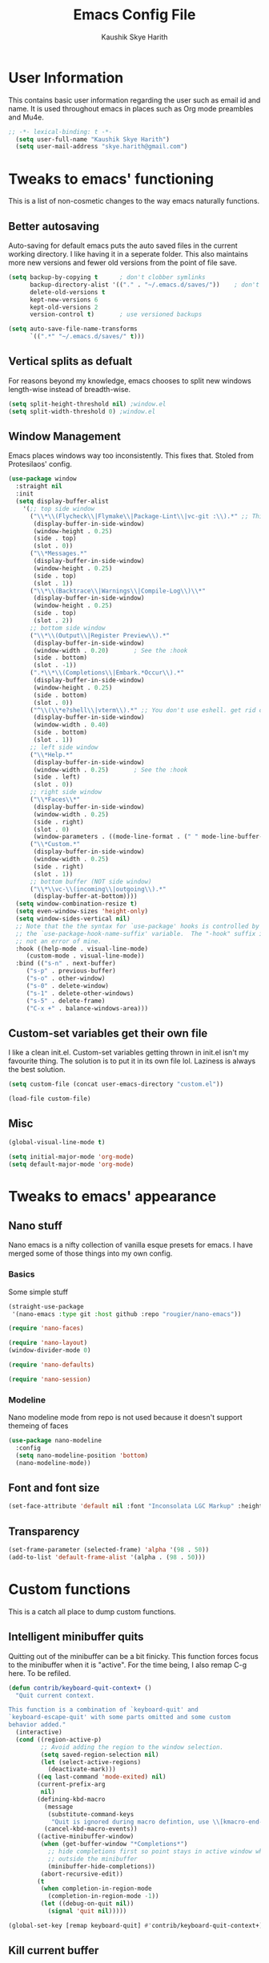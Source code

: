 #+startup: overview
#+title: Emacs Config File
#+author: Kaushik Skye Harith
#+email: skye.harith@gmail.com
#+options: toc:t todo:nil

* User Information
This contains basic user information regarding the user such as email id and name. It is used throughout emacs in places such as Org mode preambles and Mu4e.

#+begin_src emacs-lisp
  ;; -*- lexical-binding: t -*-
    (setq user-full-name "Kaushik Skye Harith")
    (setq user-mail-address "skye.harith@gmail.com")
#+end_src

* Tweaks to emacs' functioning
This is a list of non-cosmetic changes to the way emacs naturally functions. 

** Better autosaving
Auto-saving for default emacs puts the auto saved files in the current working directory. I like having it in a seperate folder. This also maintains more new versions and fewer old versions from the point of file save. 

#+begin_src emacs-lisp
  (setq backup-by-copying t      ; don't clobber symlinks
        backup-directory-alist '(("." . "~/.emacs.d/saves/"))    ; don't litter my fs tree
        delete-old-versions t
        kept-new-versions 6
        kept-old-versions 2
        version-control t)       ; use versioned backups

  (setq auto-save-file-name-transforms
        `((".*" "~/.emacs.d/saves/" t)))
#+end_src

** Vertical splits as defualt
For reasons beyond my knowledge, emacs chooses to split new windows length-wise instead of breadth-wise. 

#+begin_src emacs-lisp
  (setq split-height-threshold nil) ;window.el
  (setq split-width-threshold 0) ;window.el
#+end_src

** Window Management
Emacs places windows way too inconsistently. This fixes that. Stoled from Protesilaos' config.

#+begin_src emacs-lisp
  (use-package window
    :straight nil
    :init
    (setq display-buffer-alist
	  '(;; top side window
	    ("\\*\\(Flycheck\\|Flymake\\|Package-Lint\\|vc-git :\\).*" ;; This bit is useless to me currently. Rethink it later. 
	     (display-buffer-in-side-window)
	     (window-height . 0.25)
	     (side . top)
	     (slot . 0))
	    ("\\*Messages.*"
	     (display-buffer-in-side-window)
	     (window-height . 0.25)
	     (side . top)
	     (slot . 1))
	    ("\\*\\(Backtrace\\|Warnings\\|Compile-Log\\)\\*"
	     (display-buffer-in-side-window)
	     (window-height . 0.25)
	     (side . top)
	     (slot . 2))
	    ;; bottom side window
	    ("\\*\\(Output\\|Register Preview\\).*"
	     (display-buffer-in-side-window)
	     (window-width . 0.20)       ; See the :hook
	     (side . bottom)
	     (slot . -1))
	    (".*\\*\\(Completions\\|Embark.*Occur\\).*"
	     (display-buffer-in-side-window)
	     (window-height . 0.25)
	     (side . bottom)
	     (slot . 0))
	    ("^\\(\\*e?shell\\|vterm\\).*" ;; You don't use eshell. get rid of it
	     (display-buffer-in-side-window)
	     (window-width . 0.40)
	     (side . bottom)
	     (slot . 1))
	    ;; left side window
	    ("\\*Help.*"
	     (display-buffer-in-side-window)
	     (window-width . 0.25)       ; See the :hook
	     (side . left)
	     (slot . 0))
	    ;; right side window
	    ("\\*Faces\\*"
	     (display-buffer-in-side-window)
	     (window-width . 0.25)
	     (side . right)
	     (slot . 0)
	     (window-parameters . ((mode-line-format . (" " mode-line-buffer-identification)))))
	    ("\\*Custom.*"
	     (display-buffer-in-side-window)
	     (window-width . 0.25)
	     (side . right)
	     (slot . 1))
	    ;; bottom buffer (NOT side window)
	    ("\\*\\vc-\\(incoming\\|outgoing\\).*"
	     (display-buffer-at-bottom))))
    (setq window-combination-resize t)
    (setq even-window-sizes 'height-only)
    (setq window-sides-vertical nil)
    ;; Note that the the syntax for `use-package' hooks is controlled by
    ;; the `use-package-hook-name-suffix' variable.  The "-hook" suffix is
    ;; not an error of mine.
    :hook ((help-mode . visual-line-mode)
	   (custom-mode . visual-line-mode))
    :bind (("s-n" . next-buffer)
	   ("s-p" . previous-buffer)
	   ("s-o" . other-window)
	   ("s-0" . delete-window)
	   ("s-1" . delete-other-windows)
	   ("s-5" . delete-frame)
	   ("C-x +" . balance-windows-area)))
#+end_src

** Custom-set variables get their own file
I like a clean init.el. Custom-set variables getting thrown in init.el isn't my favourite thing. The solution is to put it in its own file lol. Laziness is always the best solution.

#+begin_src emacs-lisp
  (setq custom-file (concat user-emacs-directory "custom.el"))

  (load-file custom-file)
#+end_src

** Misc

#+begin_src emacs-lisp
  (global-visual-line-mode t)

  (setq initial-major-mode 'org-mode)
  (setq default-major-mode 'org-mode)
#+end_src

* Tweaks to emacs' appearance
** Nano stuff
Nano emacs is a nifty collection of vanilla esque presets for emacs. I have merged some of those things into my own config.

*** Basics
Some simple stuff

#+begin_src emacs-lisp
  (straight-use-package
   '(nano-emacs :type git :host github :repo "rougier/nano-emacs"))

  (require 'nano-faces)

  (require 'nano-layout)
  (window-divider-mode 0)

  (require 'nano-defaults)

  (require 'nano-session)
#+end_src

*** Modeline
Nano modeline mode from repo is not used because it doesn't support themeing of faces

#+begin_src emacs-lisp
  (use-package nano-modeline
    :config
    (setq nano-modeline-position 'bottom)
    (nano-modeline-mode))
#+end_src

** Font and font size

#+begin_src emacs-lisp
  (set-face-attribute 'default nil :font "Inconsolata LGC Markup" :height 130)
#+end_src

** COMMENT TransSide theme
This is my own custom theme based on the colors of the trans flag. Pink and Blue are regularly used as highlight and accent colors with purple/lavenders acting as a unifying inbetween.

#+begin_src emacs-lisp
  (use-package TransSide
    :straight (TransSide :type git :host github :repo "Harith163/TransSide-theme")
    :config
    (load-theme 'TransSide-dark t))
#+end_src

** Transparency
#+begin_src emacs-lisp
   (set-frame-parameter (selected-frame) 'alpha '(98 . 50))
   (add-to-list 'default-frame-alist '(alpha . (98 . 50)))
#+end_src

* Custom functions
This is a catch all place to dump custom functions. 

** Intelligent minibuffer quits
Quitting out of the minibuffer can be a bit finicky. This function forces focus to the minibuffer when it is "active". For the time being, I also remap C-g here. To be refiled.

#+begin_src emacs-lisp
  (defun contrib/keyboard-quit-context+ ()
    "Quit current context.

  This function is a combination of `keyboard-quit' and
  `keyboard-escape-quit' with some parts omitted and some custom
  behavior added."
    (interactive)
    (cond ((region-active-p)
           ;; Avoid adding the region to the window selection.
           (setq saved-region-selection nil)
           (let (select-active-regions)
             (deactivate-mark)))
          ((eq last-command 'mode-exited) nil)
          (current-prefix-arg
           nil)
          (defining-kbd-macro
            (message
             (substitute-command-keys
              "Quit is ignored during macro defintion, use \\[kmacro-end-macro] if you want to stop macro definition"))
            (cancel-kbd-macro-events))
          ((active-minibuffer-window)
           (when (get-buffer-window "*Completions*")
             ;; hide completions first so point stays in active window when
             ;; outside the minibuffer
             (minibuffer-hide-completions))
           (abort-recursive-edit))
          (t
           (when completion-in-region-mode
             (completion-in-region-mode -1))
           (let ((debug-on-quit nil))
             (signal 'quit nil)))))

  (global-set-key [remap keyboard-quit] #'contrib/keyboard-quit-context+)
#+end_src

** Kill current buffer 
A mini function that I use for my own quick quit for things like ibuffer etc.

#+begin_src emacs-lisp
  (defun skye/kill-current-buffer ()
    (interactive)
    (kill-buffer (current-buffer)))
#+end_src

** Buffer scale
Self explanatory, to change buffer text size.

#+begin_src emacs-lisp
  (defun skye/small-text-scale ()
    "Make the buffer text zoom smaller"
    (interactive)
    (text-scale-set -1))

  (defun skye/big-text-scale ()
    "Make the buffer text zoom bigger"
    (interactive)
    (text-scale-set 1))
#+end_src

** Kill window on quit buffer
Usefull for things like dired, ibuffer etc that don't kill the window on quitting.

#+begin_src emacs-lisp
  (defun skye/quit-window ()
    "If more than one window is open, close window on quit"
    (interactive)
    (if (> (length (window-list)) 1) (delete-window) (quit-window)))
#+end_src

** Reload theme

#+begin_src emacs-lisp
  (defun skye/reload-theme ()
    "Reload a theme by disabling that theme first"
    (interactive)
    (let ((theme-name (split-string (buffer-name) "-")))
      (let ((theme (car (read-from-string (concat (car theme-name) "-" (car (cdr theme-name)))))))
    (eval-buffer (current-buffer))
    (disable-theme theme)
    (enable-theme theme))))
#+end_src

* Custom Keybinds
This is a list of custom keybinds that I couldn't fit in with the package declarations. Use "C-z" for all my custom keybinds and use "M-z" for functions that are related but broader/inverse in scope. Use the super key for things that are commonly associated with the "C-x C-" keybind.

The following functions are bound
  - remove redundant white space between text
  - evalueate top-level function instead of function at point (elisp/global)
  - a custom function to toggle window split from horizontal to vertical.
  - revert buffer 
  - comment and uncoment region.
  - Describe the face at point. Prefixed with Ctrl-z to distinguish between this and describe-function

#+begin_src emacs-lisp
  (use-package emacs
    :straight nil
    :bind
    (:map global-map
	  :prefix-map my-ctrl-z-prefix-map
	  :prefix "C-z"
	  ("C-<SPC>" . fixup-whitespace)
	  ("C-e" . eval-defun)
	  (";" . comment-region)
	  ("C-h f" . describe-face))

    (:map global-map
	  :prefix-map my-meta-z-prefix-map
	  :prefix "M-z"
	  (";" . uncomment-region))

    (:map global-map
	  ("<f5>" . revert-buffer)
	  ([remap kill-buffer] . skye/kill-current-buffer)
	  ("<f4>" . skye/reload-theme)
	  )
    ) 
#+end_src

* Packages
** Packages that make navigating emacs easier
*** All the icons 
All-the-icons provides fancy icons for all the lists and menus in emacs, but requires some setup in the form of font installlation.

**** All the icons

#+begin_src emacs-lisp
  (use-package all-the-icons)
#+end_src

**** All the icons for dired

#+begin_src emacs-lisp
  (use-package all-the-icons-dired)
#+end_src

**** All the icons for completions

#+begin_src emacs-lisp
  (use-package all-the-icons-completion)
#+end_src

*** CdLaTeX

#+begin_src emacs-lisp
  (use-package cdlatex)
#+end_src

*** Completion Stuff

#+begin_src emacs-lisp
  (use-package vertico
    :straight (vertico :files (:defaults "extensions/*")
                       :includes (vertico-indexed
                                  vertico-flat
                                  vertico-grid
                                  vertico-mouse
                                  vertico-quick
                                  vertico-buffer
                                  vertico-repeat
                                  vertico-reverse
                                  vertico-directory
                                  vertico-multiform
                                  vertico-unobtrusive
                                  ))
    :bind
    (:map vertico-map
          ("C-g" . contrib/keyboard-quit-context+)
          ("C-M-n" . vertico-next-group)
          ("C-M-p" . vertico-previous-group))
    :custom
    (vertico-count 8)                    ; Number of candidates to display
    (vertico-resize t)
    (vertico-cycle nil) ; Go from last to first candidate and first to last (cycle)?
    :init
    (vertico-mode)
    )

  (use-package marginalia
    :custom
    (marginalia-max-relative-age 0)
    (marginalia-align 'right)
    :init
    (marginalia-mode))

  (use-package consult
    :bind
    (:map global-map
          ("C-s" . consult-line)
          ("C-x b" . consult-buffer)
       ))

  (use-package savehist
    :config (savehist-mode))
#+end_src

*** Corfu
#+begin_src emacs-lisp
  (use-package corfu
    :config
    (setq corfu-auto t)
    (setq corfu-auto-delay 0)
    (setq corfu-auto-prefix 0)
    (setq corfu-quit-no-match t)
    :init
    (global-corfu-mode))

  (use-package cape
    ;; Bind dedicated completion commands
    ;; Alternative prefix keys: C-c p, M-p, M-+, ...
    :bind (("C-c p p" . completion-at-point) ;; capf
           ("C-c p t" . complete-tag)        ;; etags
           ("C-c p d" . cape-dabbrev)        ;; or dabbrev-completion
           ("C-c p h" . cape-history)
           ("C-c p f" . cape-file)
           ("C-c p k" . cape-keyword)
           ("C-c p s" . cape-symbol)
           ("C-c p a" . cape-abbrev)
           ("C-c p i" . cape-ispell)
           ("C-c p l" . cape-line)
           ("C-c p w" . cape-dict)
           ("C-c p \\" . cape-tex)
           ("C-c p _" . cape-tex)
           ("C-c p ^" . cape-tex)
           ("C-c p &" . cape-sgml)
           ("C-c p r" . cape-rfc1345))
    :init
    ;; Add `completion-at-point-functions', used by `completion-at-point'.
    (add-to-list 'completion-at-point-functions #'cape-dabbrev)
    (add-to-list 'completion-at-point-functions #'cape-file)
    (add-to-list 'completion-at-point-functions #'cape-history)
    (add-to-list 'completion-at-point-functions #'cape-keyword)
    (add-to-list 'completion-at-point-functions #'cape-tex)
    (add-to-list 'completion-at-point-functions #'cape-sgml)
    (add-to-list 'completion-at-point-functions #'cape-rfc1345)
    (add-to-list 'completion-at-point-functions #'cape-abbrev)
    (add-to-list 'completion-at-point-functions #'cape-ispell)
    (add-to-list 'completion-at-point-functions #'cape-dict)
    (add-to-list 'completion-at-point-functions #'cape-symbol)
    (add-to-list 'completion-at-point-functions #'cape-line)
  )
#+end_src

*** Dired
Dired or Dir-ed is the built in directory editor for emacs. Since it treats every thing as a text buffer, there are some powerful things we can do with it. I'm not smart enough to use it to its potential.

#+begin_src emacs-lisp
  (use-package dired
    :straight nil
    :config
    (setq dired-recursive-copies 'always)
    (setq dired-recursive-deletes 'always)
    (setq delete-by-moving-to-trash t)
    (setq dired-listing-switches "-al --group-directories-first --time-style=iso")
    (setq dired-dwim-target t)
    :hook
    ((dired-mode . dired-hide-details-mode)
     (dired-mode . all-the-icons-dired-mode))
    :bind
    (:map dired-mode-map ("q" . skye/quit-window)))
#+end_src

*** Electric pair mode
Common things that come in pairs are forced to exist in pairs. Part of vanilla emacs. Small change made in org mode to ignore <> completion.

#+begin_src emacs-lisp
  (use-package elec-pair
    :straight nil
    :hook
    (org-mode . (lambda ()
		  (setq-local electric-pair-inhibit-predicate
			      `(lambda (c)
				 (if (char-equal c ?<) t (,electric-pair-inhibit-predicate c))))))

    (org-mode . (lambda ()
		  (setq-local electric-pair-pairs (append electric-pair-pairs '((?$ . ?$))))))
    :config
    (electric-pair-mode 1))
#+end_src

*** Embark

#+begin_src emacs-lisp
  (use-package embark
    :bind
    (("C-." . embark-act)         ;; pick some comfortable binding
     ("C-;" . embark-dwim)        ;; good alternative: M-.
     ("C-h B" . embark-bindings)) ;; alternative for `describe-bindings'

    :init
    (setq prefix-help-command #'embark-prefix-help-command)
    (add-hook 'eldoc-documentation-functions #'embark-eldoc-first-target)

    :config
    (add-to-list 'display-buffer-alist
                 '("\\`\\*Embark Collect \\(Live\\|Completions\\)\\*"
                   nil
                   (window-parameters (mode-line-format . none)))))

  (use-package embark-consult
    :hook
    (embark-collect-mode . consult-preview-at-point-mode))
#+end_src

*** Expand-region
This changes the default mark position behaviour. Now, pressing ctrl-= after setting a mark will intelligently expand the highlighted region.

#+begin_src emacs-lisp
  (use-package expand-region
    :after (org)
    :bind
    (:map global-map
          ("C-=" . er/expand-region)))
#+end_src

*** Magit
Use git from within emacs!! Magit is the reason i don't use git from CLI anymore

#+begin_src emacs-lisp
  (use-package magit)
#+end_src

*** Quickly jump around -
Using letters from the home row to quickly navigate to a point on the screen. Much quicker than getting there with the cursor but uses brain power instead. Meh

**** Ace-Window

#+begin_src emacs-lisp
  (use-package ace-window
    :bind
    ([remap other-window] . ace-window)
    :config
    (setq aw-keys '(?a ?s ?d ?f ?g ?h ?j ?k ?l))
    )
#+end_src

**** Avy

#+begin_src emacs-lisp
  (use-package avy
    :bind
    (:map global-map
          ("C-;" . avy-goto-char)
          ("C-'" . avy-goto-char-2)
          ("M-g l" . avy-goto-line)
          ("M-g r" . avy-resume)
          :map org-mode-map
          ("C-'" . avy-goto-char-2))
    )
#+end_src

*** Rainbow delimiters
Delimiters is a fancy word/way of saying brackets, parenthesis, curly brackets etc. My personal favourite mini package maybe second to rainbow mode.

#+begin_src emacs-lisp
  (use-package rainbow-delimiters
    :hook
    (prog-mode . rainbow-delimiters-mode)
    (Latex-mode . rainbow-delimiters-mode)
    :config
    (rainbow-delimiters-mode 1))
#+end_src

*** Rainbow mode
Turns any hex color code that appears in a file into the actual color it represents!!

#+begin_src emacs-lisp
  (use-package rainbow-mode)
#+end_src

*** Restart emacs from within emacs 
This is the quickest and the best thing ever for people who constantly change their mind/fuck things up (a.k.a me)
    
#+begin_src emacs-lisp
  (use-package restart-emacs
    :config
    (setq restart-emacs-restore-frames t))
#+end_src
    
*** Undo tree
This replaces the default undo behaviour in emacs and gives you a nice tree timeline to navigate. Standard ctrl-/ and ctrl-shift-/ with a tree given by ctrl-x u. q to quit and choose.

#+begin_src emacs-lisp
  (use-package undo-tree
    :init
    (global-undo-tree-mode)
    :config
    (setq undo-tree-history-directory-alist '(("." . "~/.emacs.d/undo"))))
#+end_src 

*** Which-Key
Provides completion for keybinds in the minibuffer. Its great.

#+begin_src emacs-lisp
  (use-package which-key
    :config (which-key-mode))
#+end_src

*** Yuck Mode
#+begin_src emacs-lisp
  (use-package yuck-mode)
#+end_src

** Packages that make me want to use emacs
These are the packages that drive my day to day use of emacs.

*** Languages
**** Language Server Protocol
#+begin_src emacs-lisp
  (use-package eglot
    :defer t
    :hook
    (prog-mode . eglot-ensure)
    (text-mode . eglot-ensure))

  (use-package eglot-ltex
    :straight (eglot-ltex :type git :host github :repo "emacs-languagetool/eglot-ltex")
    :init (setq eglot-languagetool-server-path "/bin/ltex-ls"))
#+end_src
**** Rust mode
#+begin_src emacs-lisp
  (use-package rust-mode)
#+end_src
*** Org mode stuff
**** Org mode
EVERYTHING IN ORG MODE!!

#+begin_src emacs-lisp
  (use-package org
    :hook
    (org-mode . org-cdlatex-mode)
    (org-mode . org-indent-mode)

    :init
    (setq org-highlight-latex-and-related '(native latex script))
    (setq org-export-backends '(ascii html icalendar latex odt org))

    :bind
    (:map org-mode-map
      ("C-c C-x C-e" . skye/org-mark-and-archive)
      ("C-c C-x <up>" . org-cycle-list-bullet)
      :map global-map
      ("C-c a" . org-agenda)
      ("C-c c" . org-capture))

    :config
    (require 'org-tempo)

    (setq org-directory "~/Documents/life/")

    (defun skye/org-get-path (stringname)
      "Use concat to generate full path."
      (concat (file-name-as-directory org-directory) stringname))

    (setq skye/Readme (skye/org-get-path "README.org"))
    (setq skye/archive (skye/org-get-path "archive.org"))

    (setq org-agenda-files (list skye/Readme))
    (setq org-archive-location (concat skye/archive "::* From %s"))

    (setq org-ellipsis " ▼")
    (setq org-src-fontify-natively t)
    (setq org-src-tab-acts-natively t)

    (setq org-todo-keywords '((sequence "TODO(t)" "|" "WAITING(w!)") (sequence "|" "CANCELLED(c)" "|" "DONE(d)")))

    (setq org-enforce-todo-dependencies t)
    (setq org-enforce-todo-checkbox-dependencies t)

    (setq skye/bullets-list '("◉" "●" "○" "⊙"))

    (setq org-src-window-setup 'current-window)

    (defun skye/org-mark-and-archive ()
      "Mark the state of the current subtree as either DONE or CANCELLED and export to my archive.org file"
      (interactive)
      (org-todo (completing-read "Choose a final TODO state" '("✔DONE" "❌CANCELED")))
      (org-archive-subtree))

  
    (setq org-pretty-entities nil)
    (setq org-preview-latex-default-process 'dvisvgm)

    (setq org-fontify-todo-headline t)
    (setq org-fontify-done-headline t)
    )
#+end_src
**** Org-modern
#+begin_src emacs-lisp
  (use-package org-modern
    :config
    (global-org-modern-mode))
#+end_src

*** EAF
Emacs application framework basically gives you a way to run javascript in emacs. I like the pdf reader but that is it.

#+begin_src emacs-lisp
  (use-package eaf
    :defer t
    :straight (emacs-application-framework :type git :host github :repo "emacs-eaf/emacs-application-framework")
    :load-path "~/.emacs.d/straight/repos/emacs-application-framework/"
    :custom
    ; See https://github.com/emacs-eaf/emacs-application-framework/wiki/Customization
    (eaf-browser-continue-where-left-off t)
    (eaf-browser-enable-adblocker t)
    (browse-url-browser-function 'eaf-open-browser)
    :config
    (require 'eaf-browser)
    (require 'eaf-pdf-viewer))
#+end_src

* Lastly
Things that are to be done at the end. This should only load if everything else doesn't fail. Should consider putting some of this in a different place.

#+begin_src emacs-lisp
  (put 'scroll-left 'disabled nil)
  (put 'dired-find-alternate-file 'disabled nil)
  (put 'narrow-to-region 'disabled nil)

  (setq font-lock-maximum-decoration t)
    (use-package orderless
    :custom
    (completion-styles '(orderless))      ; Use orderless
    (completion-category-defaults nil)    ; I want to be in control!
    (orderless-matching-styles
     '(orderless-literal
       orderless-prefixes
       orderless-initialism
       orderless-regexp
       )))
#+end_src  

** Matu-gen theme
#+begin_src emacs-lisp
  (use-package f)
  (use-package s)
  (use-package autothemer)

  (load-file "~/.emacs.d/testing/matu-theme.el")
  (load-file "~/.emacs.d/testing/matu-gen-theme.el")
  (load-theme 'matu-gen 1)
#+end_src
